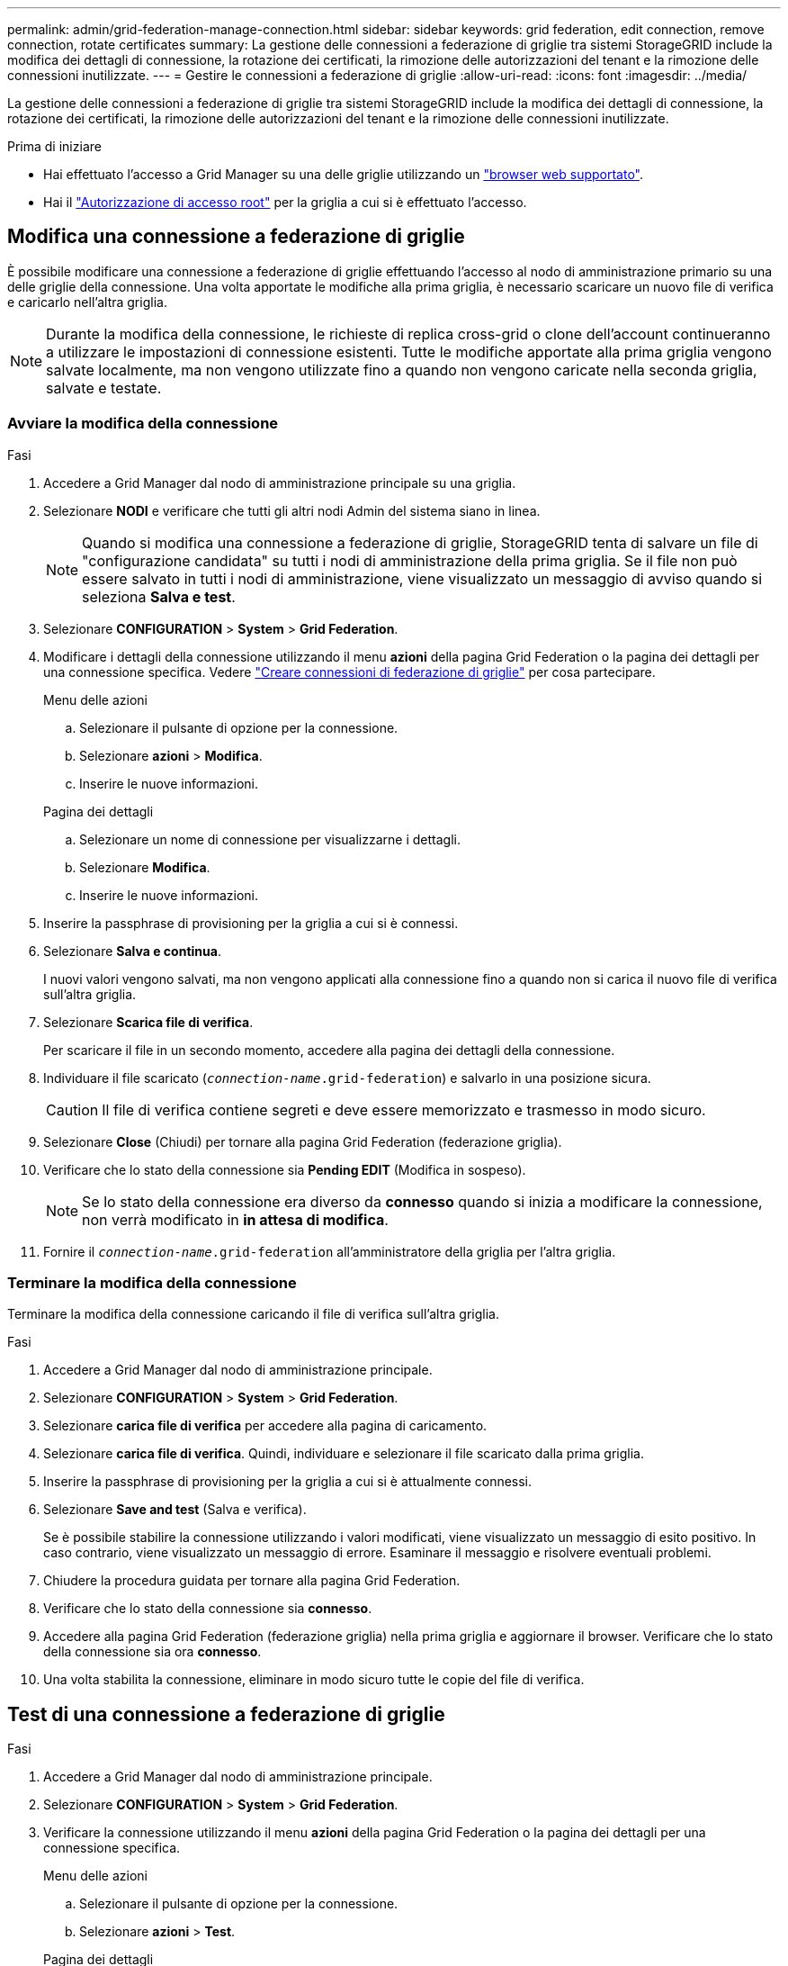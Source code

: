 ---
permalink: admin/grid-federation-manage-connection.html 
sidebar: sidebar 
keywords: grid federation, edit connection, remove connection, rotate certificates 
summary: La gestione delle connessioni a federazione di griglie tra sistemi StorageGRID include la modifica dei dettagli di connessione, la rotazione dei certificati, la rimozione delle autorizzazioni del tenant e la rimozione delle connessioni inutilizzate. 
---
= Gestire le connessioni a federazione di griglie
:allow-uri-read: 
:icons: font
:imagesdir: ../media/


[role="lead"]
La gestione delle connessioni a federazione di griglie tra sistemi StorageGRID include la modifica dei dettagli di connessione, la rotazione dei certificati, la rimozione delle autorizzazioni del tenant e la rimozione delle connessioni inutilizzate.

.Prima di iniziare
* Hai effettuato l'accesso a Grid Manager su una delle griglie utilizzando un link:../admin/web-browser-requirements.html["browser web supportato"].
* Hai il link:admin-group-permissions.html["Autorizzazione di accesso root"] per la griglia a cui si è effettuato l'accesso.




== [[EDIT_Grid_FED_Connection]]Modifica una connessione a federazione di griglie

È possibile modificare una connessione a federazione di griglie effettuando l'accesso al nodo di amministrazione primario su una delle griglie della connessione. Una volta apportate le modifiche alla prima griglia, è necessario scaricare un nuovo file di verifica e caricarlo nell'altra griglia.


NOTE: Durante la modifica della connessione, le richieste di replica cross-grid o clone dell'account continueranno a utilizzare le impostazioni di connessione esistenti. Tutte le modifiche apportate alla prima griglia vengono salvate localmente, ma non vengono utilizzate fino a quando non vengono caricate nella seconda griglia, salvate e testate.



=== Avviare la modifica della connessione

.Fasi
. Accedere a Grid Manager dal nodo di amministrazione principale su una griglia.
. Selezionare *NODI* e verificare che tutti gli altri nodi Admin del sistema siano in linea.
+

NOTE: Quando si modifica una connessione a federazione di griglie, StorageGRID tenta di salvare un file di "configurazione candidata" su tutti i nodi di amministrazione della prima griglia. Se il file non può essere salvato in tutti i nodi di amministrazione, viene visualizzato un messaggio di avviso quando si seleziona *Salva e test*.

. Selezionare *CONFIGURATION* > *System* > *Grid Federation*.
. Modificare i dettagli della connessione utilizzando il menu *azioni* della pagina Grid Federation o la pagina dei dettagli per una connessione specifica. Vedere link:grid-federation-create-connection.html["Creare connessioni di federazione di griglie"] per cosa partecipare.
+
[role="tabbed-block"]
====
.Menu delle azioni
--
.. Selezionare il pulsante di opzione per la connessione.
.. Selezionare *azioni* > *Modifica*.
.. Inserire le nuove informazioni.


--
.Pagina dei dettagli
--
.. Selezionare un nome di connessione per visualizzarne i dettagli.
.. Selezionare *Modifica*.
.. Inserire le nuove informazioni.


--
====
. Inserire la passphrase di provisioning per la griglia a cui si è connessi.
. Selezionare *Salva e continua*.
+
I nuovi valori vengono salvati, ma non vengono applicati alla connessione fino a quando non si carica il nuovo file di verifica sull'altra griglia.

. Selezionare *Scarica file di verifica*.
+
Per scaricare il file in un secondo momento, accedere alla pagina dei dettagli della connessione.

. Individuare il file scaricato (`_connection-name_.grid-federation`) e salvarlo in una posizione sicura.
+

CAUTION: Il file di verifica contiene segreti e deve essere memorizzato e trasmesso in modo sicuro.

. Selezionare *Close* (Chiudi) per tornare alla pagina Grid Federation (federazione griglia).
. Verificare che lo stato della connessione sia *Pending EDIT* (Modifica in sospeso).
+

NOTE: Se lo stato della connessione era diverso da *connesso* quando si inizia a modificare la connessione, non verrà modificato in *in attesa di modifica*.

. Fornire il `_connection-name_.grid-federation` all'amministratore della griglia per l'altra griglia.




=== Terminare la modifica della connessione

Terminare la modifica della connessione caricando il file di verifica sull'altra griglia.

.Fasi
. Accedere a Grid Manager dal nodo di amministrazione principale.
. Selezionare *CONFIGURATION* > *System* > *Grid Federation*.
. Selezionare *carica file di verifica* per accedere alla pagina di caricamento.
. Selezionare *carica file di verifica*. Quindi, individuare e selezionare il file scaricato dalla prima griglia.
. Inserire la passphrase di provisioning per la griglia a cui si è attualmente connessi.
. Selezionare *Save and test* (Salva e verifica).
+
Se è possibile stabilire la connessione utilizzando i valori modificati, viene visualizzato un messaggio di esito positivo. In caso contrario, viene visualizzato un messaggio di errore. Esaminare il messaggio e risolvere eventuali problemi.

. Chiudere la procedura guidata per tornare alla pagina Grid Federation.
. Verificare che lo stato della connessione sia *connesso*.
. Accedere alla pagina Grid Federation (federazione griglia) nella prima griglia e aggiornare il browser. Verificare che lo stato della connessione sia ora *connesso*.
. Una volta stabilita la connessione, eliminare in modo sicuro tutte le copie del file di verifica.




== [[test_grid_fed_Connection]]Test di una connessione a federazione di griglie

.Fasi
. Accedere a Grid Manager dal nodo di amministrazione principale.
. Selezionare *CONFIGURATION* > *System* > *Grid Federation*.
. Verificare la connessione utilizzando il menu *azioni* della pagina Grid Federation o la pagina dei dettagli per una connessione specifica.
+
[role="tabbed-block"]
====
.Menu delle azioni
--
.. Selezionare il pulsante di opzione per la connessione.
.. Selezionare *azioni* > *Test*.


--
.Pagina dei dettagli
--
.. Selezionare un nome di connessione per visualizzarne i dettagli.
.. Selezionare *Test di connessione*.


--
====
. Controllare lo stato della connessione:
+
[cols="1a,2a"]
|===
| Stato della connessione | Descrizione 


 a| 
Connesso
 a| 
Entrambe le griglie sono collegate e comunicano normalmente.



 a| 
Errore
 a| 
La connessione si trova in uno stato di errore. Ad esempio, un certificato è scaduto o un valore di configurazione non è più valido.



 a| 
In attesa di modifica
 a| 
La connessione su questa griglia è stata modificata, ma la connessione sta ancora utilizzando la configurazione esistente. Per completare la modifica, caricare il nuovo file di verifica nell'altra griglia.



 a| 
In attesa di connessione
 a| 
La connessione è stata configurata su questa griglia, ma la connessione non è stata completata sull'altra griglia. Scarica il file di verifica da questa griglia e caricalo nell'altra griglia.



 a| 
Sconosciuto
 a| 
La connessione si trova in uno stato sconosciuto, probabilmente a causa di un problema di rete o di un nodo offline.

|===
. Se lo stato della connessione è *Error*, risolvere eventuali problemi. Quindi, selezionare di nuovo *Test di connessione* per confermare che il problema è stato risolto.




== [[Rotate_grid_fed_certificates]]rotazione dei certificati di connessione

Ogni connessione a federazione di griglie utilizza quattro certificati SSL generati automaticamente per proteggere la connessione. Quando i due certificati per ogni griglia si avvicinano alla data di scadenza, l'avviso *scadenza del certificato federazione griglia* ricorda di ruotare i certificati.


CAUTION: Se i certificati a una delle due estremità della connessione scadono, la connessione smette di funzionare e le repliche saranno in sospeso fino all'aggiornamento dei certificati.

.Fasi
. Accedere a Grid Manager dal nodo di amministrazione principale su una griglia.
. Selezionare *CONFIGURATION* > *System* > *Grid Federation*.
. Da una delle schede della pagina Grid Federation, selezionare il nome della connessione per visualizzarne i dettagli.
. Selezionare la scheda *certificati*.
. Selezionare *ruota certificati*.
. Specificare il numero di giorni in cui i nuovi certificati devono essere validi.
. Inserire la passphrase di provisioning per la griglia a cui si è connessi.
. Selezionare *ruota certificati*.
. Se necessario, ripetere questi passaggi sull'altra griglia della connessione.
+
In generale, utilizzare lo stesso numero di giorni per i certificati su entrambi i lati della connessione.





== [[remove_grid_fed_Connection]]Rimuovi una connessione a federazione di griglie

È possibile rimuovere una connessione a federazione di griglia da una delle griglie della connessione. Come illustrato nella figura, è necessario eseguire i passaggi necessari su entrambe le griglie per confermare che la connessione non viene utilizzata da alcun tenant su nessuna griglia.

image::../media/grid-federation-remove-connection.png[procedura per la rimozione della connessione a federazione di griglie]

Prima di rimuovere una connessione, tenere presente quanto segue:

* La rimozione di una connessione non elimina gli elementi già copiati tra le griglie. Ad esempio, gli utenti, i gruppi e gli oggetti del tenant presenti in entrambe le griglie non vengono cancellati da nessuna griglia quando viene rimossa l'autorizzazione del tenant. Se si desidera eliminare questi elementi, è necessario eliminarli manualmente da entrambe le griglie.
* Quando si rimuove una connessione, la replica di tutti gli oggetti in sospeso (acquisiti ma non ancora replicati nell'altra griglia) avrà esito negativo in modo permanente.




=== Disattiva la replica per tutti i bucket del tenant

.Fasi
. Partendo da una griglia, accedere a Grid Manager dal nodo di amministrazione principale.
. Selezionare *CONFIGURATION* > *System* > *Grid Federation*.
. Selezionare il nome della connessione per visualizzarne i dettagli.
. Nella scheda *tenant consentiti*, determinare se la connessione viene utilizzata da qualsiasi tenant.
. Se sono elencati dei tenant, chiedere a tutti i tenant di link:../tenant/grid-federation-manage-cross-grid-replication.html["disattiva la replica cross-grid"] per tutti i bucket su entrambe le griglie della connessione.
+

TIP: Non è possibile rimuovere l'autorizzazione *use grid Federation Connection* (Usa connessione federazione griglia) se alcuni bucket tenant hanno attivato la replica cross-grid. Ciascun account tenant deve disattivare la replica cross-grid per i bucket su entrambe le griglie.





=== Rimuovere i permessi per ciascun tenant

Una volta disattivata la replica cross-grid per tutti i bucket del tenant, rimuovere l'autorizzazione *Usa federazione grid* da tutti i tenant su entrambe le grid.

.Fasi
. Selezionare *CONFIGURATION* > *System* > *Grid Federation*.
. Selezionare il nome della connessione per visualizzarne i dettagli.
. Per ciascun tenant nella scheda *tenant consentiti*, rimuovere l'autorizzazione *Usa connessione federazione griglia* da ciascun tenant. Vedere link:grid-federation-manage-tenants.html["Gestire i tenant autorizzati"].
. Ripetere questi passaggi per i tenant consentiti sull'altra griglia.




=== Rimuovere la connessione

.Fasi
. Se nessun tenant su una griglia sta utilizzando la connessione, selezionare *Remove* (Rimuovi).
. Controllare il messaggio di conferma e selezionare *Rimuovi*.
+
** Se è possibile rimuovere la connessione, viene visualizzato un messaggio di conferma. La connessione a federazione di griglie viene ora rimossa da entrambe le griglie.
** Se la connessione non può essere rimossa (ad esempio, è ancora in uso o si è verificato un errore di connessione), viene visualizzato un messaggio di errore. È possibile effettuare una delle seguenti operazioni:
+
*** Risolvere l'errore (consigliato). Vedere link:grid-federation-troubleshoot.html["Risolvere i problemi relativi agli errori di federazione della griglia"].
*** Rimuovere la connessione con la forza. Vedere la sezione successiva.








== [[force-remove_grid_fed_Connection]]Rimuovi una connessione a federazione di griglie con la forza

Se necessario, è possibile forzare la rimozione di una connessione che non ha lo stato *Connected*.

La rimozione forzata elimina solo la connessione dalla griglia locale. Per rimuovere completamente la connessione, eseguire le stesse operazioni su entrambe le griglie.

.Fasi
. Dalla finestra di dialogo di conferma, selezionare *Force remove* (forza rimozione).
+
Viene visualizzato un messaggio di successo. Questa connessione a federazione di griglie non può più essere utilizzata. Tuttavia, i bucket tenant potrebbero avere ancora la replica cross-grid attivata e alcune copie degli oggetti potrebbero essere già state replicate tra le griglie della connessione.

. Dall'altra griglia della connessione, accedere a Grid Manager dal nodo di amministrazione primario.
. Selezionare *CONFIGURATION* > *System* > *Grid Federation*.
. Selezionare il nome della connessione per visualizzarne i dettagli.
. Selezionare *Rimuovi* e *Sì*.
. Selezionare *forza rimozione* per rimuovere la connessione da questa griglia.

